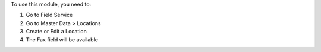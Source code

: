 To use this module, you need to:

#. Go to Field Service
#. Go to Master Data > Locations
#. Create or Edit a Location
#. The Fax field will be available
